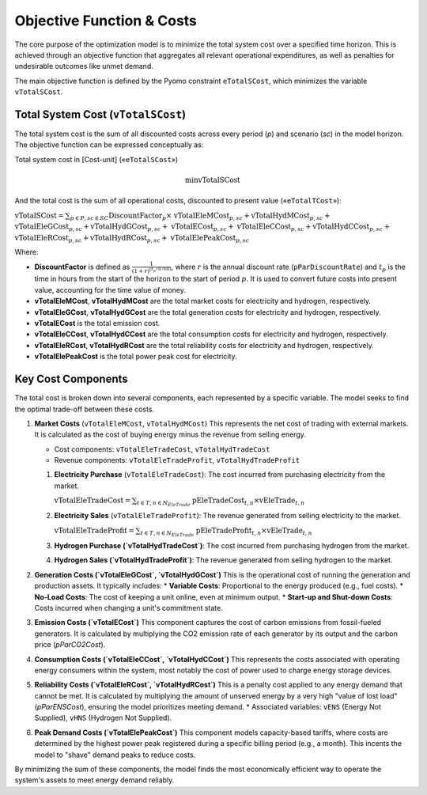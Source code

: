 Objective Function & Costs
==========================

The core purpose of the optimization model is to minimize the total system cost over a specified time horizon. This is achieved through an objective function that aggregates all relevant operational expenditures, as well as penalties for undesirable outcomes like unmet demand.

The main objective function is defined by the Pyomo constraint ``eTotalSCost``, which minimizes the variable ``vTotalSCost``.

Total System Cost (``vTotalSCost``)
---------------------------------

The total system cost is the sum of all discounted costs across every period (`p`) and scenario (`sc`) in the model horizon. The objective function can be expressed conceptually as:

Total system cost in [Cost-unit] («``eTotalSCost``»)

.. math::
   \min \text{vTotalSCost}

And the total cost is the sum of all operational costs, discounted to present value («``eTotalTCost``»):

:math:`\text{vTotalSCost} = \sum_{p \in P, sc \in SC} \text{DiscountFactor}_{p} \times`
:math:`\text{vTotalEleMCost}_{p,sc} + \text{vTotalHydMCost}_{p,sc} +`
:math:`\text{vTotalEleGCost}_{p,sc} + \text{vTotalHydGCost}_{p,sc} +`
:math:`\text{vTotalECost}_{p,sc} +`
:math:`\text{vTotalEleCCost}_{p,sc} + \text{vTotalHydCCost}_{p,sc} +`
:math:`\text{vTotalEleRCost}_{p,sc} + \text{vTotalHydRCost}_{p,sc} +`
:math:`\text{vTotalElePeakCost}_{p,sc}`

Where:

- **DiscountFactor** is defined as :math:`\frac{1}{(1 + r)^{(t_p / 8760)}}`, where :math:`r` is the annual discount rate (``pParDiscountRate``) and :math:`t_p` is the time in hours from the start of the horizon to the start of period :math:`p`. It is used to convert future costs into present value, accounting for the time value of money.
- **vTotalEleMCost**, **vTotalHydMCost** are the total market costs for electricity and hydrogen, respectively.
- **vTotalEleGCost**, **vTotalHydGCost** are the total generation costs for electricity and hydrogen, respectively.
- **vTotalECost** is the total emission cost.
- **vTotalEleCCost**, **vTotalHydCCost** are the total consumption costs for electricity and hydrogen, respectively.
- **vTotalEleRCost**, **vTotalHydRCost** are the total reliability costs for electricity and hydrogen, respectively.
- **vTotalElePeakCost** is the total power peak cost for electricity.

Key Cost Components
-------------------

The total cost is broken down into several components, each represented by a specific variable. The model seeks to find the optimal trade-off between these costs.

#.  **Market Costs** (``vTotalEleMCost``, ``vTotalHydMCost``)
    This represents the net cost of trading with external markets. It is calculated as the cost of buying energy minus the revenue from selling energy.

    *   Cost components: ``vTotalEleTradeCost``, ``vTotalHydTradeCost``
    *   Revenue components: ``vTotalEleTradeProfit``, ``vTotalHydTradeProfit``

    #.  **Electricity Purchase** (``vTotalEleTradeCost``): The cost incurred from purchasing electricity from the market.

        :math:`\text{vTotalEleTradeCost} = \sum_{t \in T, n \in N_{EleTrade}}`
        :math:`\text{pEleTradeCost}_{t,n} \times \text{vEleTrade}_{t,n}`

    #.  **Electricity Sales** (``vTotalEleTradeProfit``): The revenue generated from selling electricity to the market.

        :math:`\text{vTotalEleTradeProfit} = \sum_{t \in T, n \in N_{EleTrade}}`
        :math:`\text{pEleTradeProfit}_{t,n} \times \text{vEleTrade}_{t,n}`

    #.  **Hydrogen Purchase (`vTotalHydTradeCost`)**: The cost incurred from purchasing hydrogen from the market.
    #.  **Hydrogen Sales (`vTotalHydTradeProfit`)**: The revenue generated from selling hydrogen to the market.

#.  **Generation Costs (`vTotalEleGCost`, `vTotalHydGCost`)**
    This is the operational cost of running the generation and production assets. It typically includes:
    *   **Variable Costs**: Proportional to the energy produced (e.g., fuel costs).
    *   **No-Load Costs**: The cost of keeping a unit online, even at minimum output.
    *   **Start-up and Shut-down Costs**: Costs incurred when changing a unit's commitment state.

#.  **Emission Costs (`vTotalECost`)**
    This component captures the cost of carbon emissions from fossil-fueled generators. It is calculated by multiplying the CO2 emission rate of each generator by its output and the carbon price (`pParCO2Cost`).

#.  **Consumption Costs (`vTotalEleCCost`, `vTotalHydCCost`)**
    This represents the costs associated with operating energy consumers within the system, most notably the cost of power used to charge energy storage devices.

#.  **Reliability Costs (`vTotalEleRCost`, `vTotalHydRCost`)**
    This is a penalty cost applied to any energy demand that cannot be met. It is calculated by multiplying the amount of unserved energy by a very high "value of lost load" (`pParENSCost`), ensuring the model prioritizes meeting demand.
    *   Associated variables: ``vENS`` (Energy Not Supplied), ``vHNS`` (Hydrogen Not Supplied).

#.  **Peak Demand Costs (`vTotalElePeakCost`)**
    This component models capacity-based tariffs, where costs are determined by the highest power peak registered during a specific billing period (e.g., a month). This incents the model to "shave" demand peaks to reduce costs.

By minimizing the sum of these components, the model finds the most economically efficient way to operate the system's assets to meet energy demand reliably.